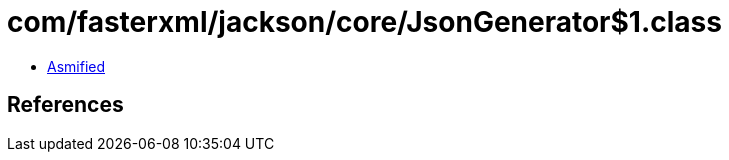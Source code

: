 = com/fasterxml/jackson/core/JsonGenerator$1.class

 - link:JsonGenerator$1-asmified.java[Asmified]

== References

